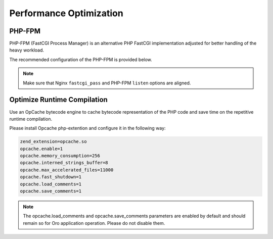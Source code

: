 .. _installation--optimize-runtime-performance:

Performance Optimization
~~~~~~~~~~~~~~~~~~~~~~~~

.. begin_performance_optimization


PHP-FPM
^^^^^^^

PHP-FPM (FastCGI Process Manager) is an alternative PHP FastCGI implementation adjusted for better handling of the heavy workload.

The recommended configuration of the PHP-FPM is provided below.

.. code-block:: ini
    :linenos:

            [www]
            listen = 127.0.0.1:9000
            ; or
            ; listen = /var/run/php5-fpm.sock

            listen.allowed_clients = 127.0.0.1

            pm = dynamic
            pm.max_children = 128
            pm.start_servers = 8
            pm.min_spare_servers = 4
            pm.max_spare_servers = 8
            pm.max_requests = 512

            catch_workers_output = yes

.. note:: Make sure that Nginx ``fastcgi_pass`` and PHP-FPM ``listen`` options are aligned.

Optimize Runtime Compilation
^^^^^^^^^^^^^^^^^^^^^^^^^^^^

Use an OpCache bytecode engine to cache bytecode representation of the PHP code and save time on the repetitive runtime compilation.

Please install Opcache php-extention and configure it in the following way:

.. code-block:: text

   zend_extension=opcache.so
   opcache.enable=1
   opcache.memory_consumption=256
   opcache.interned_strings_buffer=8
   opcache.max_accelerated_files=11000
   opcache.fast_shutdown=1
   opcache.load_comments=1
   opcache.save_comments=1

.. note:: The opcache.load_comments and opcache.save_comments parameters are enabled by default and should remain so for Oro application operation. Please do not disable them.
